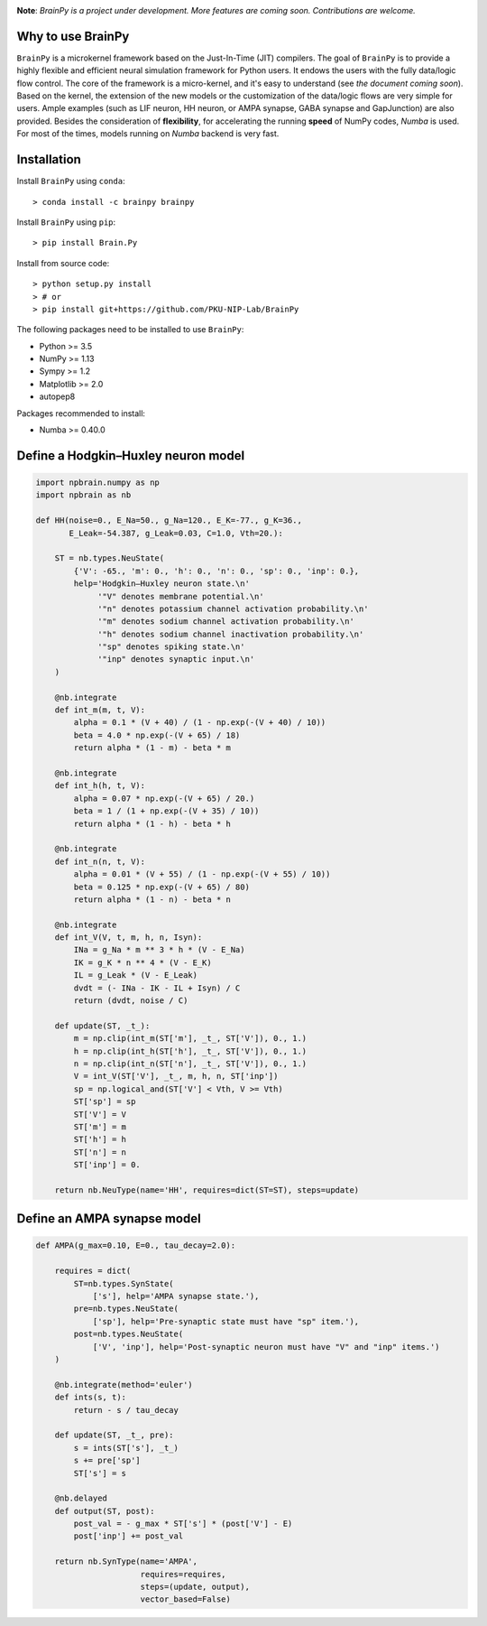 


.. image:: https://github.com/PKU-NIP-Lab/BrainPy/blob/master/docs/images/logo.png
    :target: https://github.com/PKU-NIP-Lab/BrainPy
    :align: center
    :alt: Logo

.. image:: https://anaconda.org/brainpy/brainpy/badges/license.svg
    :target: https://github.com/PKU-NIP-Lab/BrainPy
    :alt: LICENSE

.. image:: https://readthedocs.org/projects/brainpy/badge/?version=latest
    :target: https://brainpy.readthedocs.io/en/latest/?badge=latest
    :alt: Documentation Status

.. image:: https://anaconda.org/brainpy/brainpy/badges/version.svg
    :target: https://anaconda.org/brainpy/brainpy
    :alt: Conda version

.. image:: https://badge.fury.io/py/Brain.Py.svg
    :target: https://badge.fury.io/py/Brain.Py
    :alt: Pypi Version




**Note**: *BrainPy is a project under development.*
*More features are coming soon. Contributions are welcome.*


Why to use BrainPy
=====================

``BrainPy`` is a microkernel framework based on the Just-In-Time (JIT) compilers.
The goal of ``BrainPy`` is to provide
a highly flexible and efficient neural simulation framework for Python users.
It endows the users with the fully data/logic flow control.
The core of the framework is a micro-kernel, and it's easy to understand (see
*the document coming soon*).
Based on the kernel, the extension of the new models or the customization of the
data/logic flows are very simple for users. Ample examples (such as LIF neuron,
HH neuron, or AMPA synapse, GABA synapse and GapJunction) are also provided.
Besides the consideration of **flexibility**, for accelerating the running
**speed** of NumPy codes, `Numba` is used. For most of the times,
models running on `Numba` backend is very fast.

.. figure:: https://github.com/PKU-NIP-Lab/NumpyBrain/blob/master/docs/images/speed.png
    :alt: Speed of BrainPy
    :figclass: align-center
    :width: 400px


Installation
============

Install ``BrainPy`` using ``conda``::

    > conda install -c brainpy brainpy


Install ``BrainPy`` using ``pip``::

    > pip install Brain.Py

Install from source code::

    > python setup.py install
    > # or
    > pip install git+https://github.com/PKU-NIP-Lab/BrainPy


The following packages need to be installed to use ``BrainPy``:

- Python >= 3.5
- NumPy >= 1.13
- Sympy >= 1.2
- Matplotlib >= 2.0
- autopep8

Packages recommended to install:

- Numba >= 0.40.0


Define a Hodgkin–Huxley neuron model
====================================

.. code-block:: python

    import npbrain.numpy as np
    import npbrain as nb

    def HH(noise=0., E_Na=50., g_Na=120., E_K=-77., g_K=36.,
           E_Leak=-54.387, g_Leak=0.03, C=1.0, Vth=20.):

        ST = nb.types.NeuState(
            {'V': -65., 'm': 0., 'h': 0., 'n': 0., 'sp': 0., 'inp': 0.},
            help='Hodgkin–Huxley neuron state.\n'
                 '"V" denotes membrane potential.\n'
                 '"n" denotes potassium channel activation probability.\n'
                 '"m" denotes sodium channel activation probability.\n'
                 '"h" denotes sodium channel inactivation probability.\n'
                 '"sp" denotes spiking state.\n'
                 '"inp" denotes synaptic input.\n'
        )

        @nb.integrate
        def int_m(m, t, V):
            alpha = 0.1 * (V + 40) / (1 - np.exp(-(V + 40) / 10))
            beta = 4.0 * np.exp(-(V + 65) / 18)
            return alpha * (1 - m) - beta * m

        @nb.integrate
        def int_h(h, t, V):
            alpha = 0.07 * np.exp(-(V + 65) / 20.)
            beta = 1 / (1 + np.exp(-(V + 35) / 10))
            return alpha * (1 - h) - beta * h

        @nb.integrate
        def int_n(n, t, V):
            alpha = 0.01 * (V + 55) / (1 - np.exp(-(V + 55) / 10))
            beta = 0.125 * np.exp(-(V + 65) / 80)
            return alpha * (1 - n) - beta * n

        @nb.integrate
        def int_V(V, t, m, h, n, Isyn):
            INa = g_Na * m ** 3 * h * (V - E_Na)
            IK = g_K * n ** 4 * (V - E_K)
            IL = g_Leak * (V - E_Leak)
            dvdt = (- INa - IK - IL + Isyn) / C
            return (dvdt, noise / C)

        def update(ST, _t_):
            m = np.clip(int_m(ST['m'], _t_, ST['V']), 0., 1.)
            h = np.clip(int_h(ST['h'], _t_, ST['V']), 0., 1.)
            n = np.clip(int_n(ST['n'], _t_, ST['V']), 0., 1.)
            V = int_V(ST['V'], _t_, m, h, n, ST['inp'])
            sp = np.logical_and(ST['V'] < Vth, V >= Vth)
            ST['sp'] = sp
            ST['V'] = V
            ST['m'] = m
            ST['h'] = h
            ST['n'] = n
            ST['inp'] = 0.

        return nb.NeuType(name='HH', requires=dict(ST=ST), steps=update)



Define an AMPA synapse model
============================

.. code-block:: python

    def AMPA(g_max=0.10, E=0., tau_decay=2.0):

        requires = dict(
            ST=nb.types.SynState(
                ['s'], help='AMPA synapse state.'),
            pre=nb.types.NeuState(
                ['sp'], help='Pre-synaptic state must have "sp" item.'),
            post=nb.types.NeuState(
                ['V', 'inp'], help='Post-synaptic neuron must have "V" and "inp" items.')
        )

        @nb.integrate(method='euler')
        def ints(s, t):
            return - s / tau_decay

        def update(ST, _t_, pre):
            s = ints(ST['s'], _t_)
            s += pre['sp']
            ST['s'] = s

        @nb.delayed
        def output(ST, post):
            post_val = - g_max * ST['s'] * (post['V'] - E)
            post['inp'] += post_val

        return nb.SynType(name='AMPA',
                          requires=requires,
                          steps=(update, output),
                          vector_based=False)


